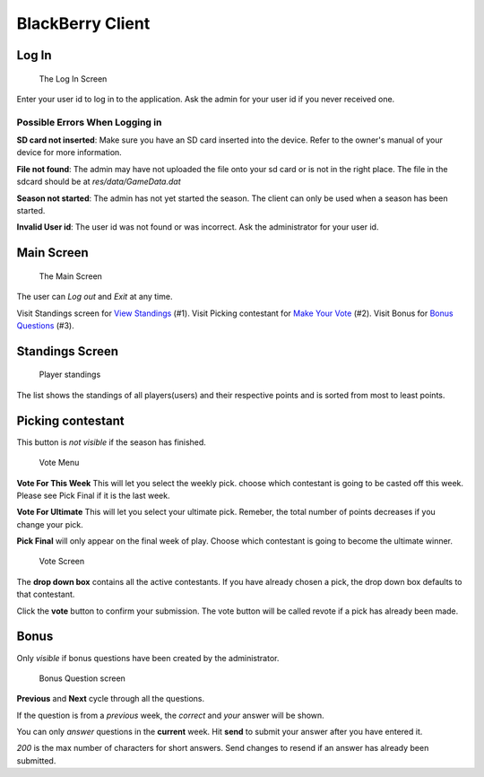 
BlackBerry Client
-----------------

Log In
~~~~~~~~~~

.. figure:: img/Client/start.png

	The Log In Screen

Enter your user id to log in to the application. Ask the admin for your user id
if you never received one.

Possible Errors When Logging in
================================
**SD card not inserted**: Make sure you have an SD card inserted into the device.
Refer to the owner's manual of your device for more information.


**File not found**: The admin may have not uploaded the file onto your sd card or
is not in the right place. The file in the sdcard should be at *res/data/GameData.dat*

**Season not started**: The admin has not yet started the season. The client can
only be used when a season has been started.

**Invalid User id**: The user id was not found or was incorrect. Ask the
administrator for your user id.

Main Screen
~~~~~~~~~~~~

.. figure:: img/Client/main-menu.png

	The Main Screen

The user can `Log out` and `Exit` at any time.

Visit Standings screen for `View Standings`_ (#1).
Visit Picking contestant for `Make Your Vote`_ (#2).
Visit Bonus for `Bonus Questions`_ (#3).

.. _`View Standings`: standings_

.. _`Make Your Vote`: vote_

.. _`Bonus Questions`: bonus_


Standings Screen
~~~~~~~~~~~~~~~~
.. _standings:

.. figure:: img/Client/standings.png

	Player standings

The list shows the standings of all players(users) and their respective points
and is sorted from most to least points.


Picking contestant
~~~~~~~~~~~~~~~~~~~

.. _vote:

This button is *not visible* if the season has finished.

.. figure:: img/Client/vote-menu.png

	Vote Menu

**Vote For This Week** This will let you select the weekly pick. choose which contestant is
going to be casted off this week. Please see Pick Final if it is the last week.

**Vote For Ultimate** This will let you select your ultimate pick. Remeber, the total number of points
decreases if you change your pick.

**Pick Final** will only appear on the final week of play. Choose which contestant
is going to become the ultimate winner.


.. figure:: img/Client/vote-screen.png

	Vote Screen

The **drop down box** contains all the active contestants. If you have already chosen
a pick, the drop down box defaults to that contestant.

Click the **vote** button to confirm your submission. The vote button will be called
revote if a pick has already been made.



Bonus
~~~~~

.. _bonus:

Only *visible* if bonus questions have been created by the administrator.

.. figure:: img/Client/bonus.png

	Bonus Question screen



**Previous** and **Next** cycle through all the questions.

If the question is from a *previous* week, the *correct* and *your* answer will be
shown.

You can only *answer* questions in the **current** week.
Hit **send** to submit your answer after you have entered it.

*200* is the max number of characters for short answers.
Send changes to resend if an answer has already been submitted.


